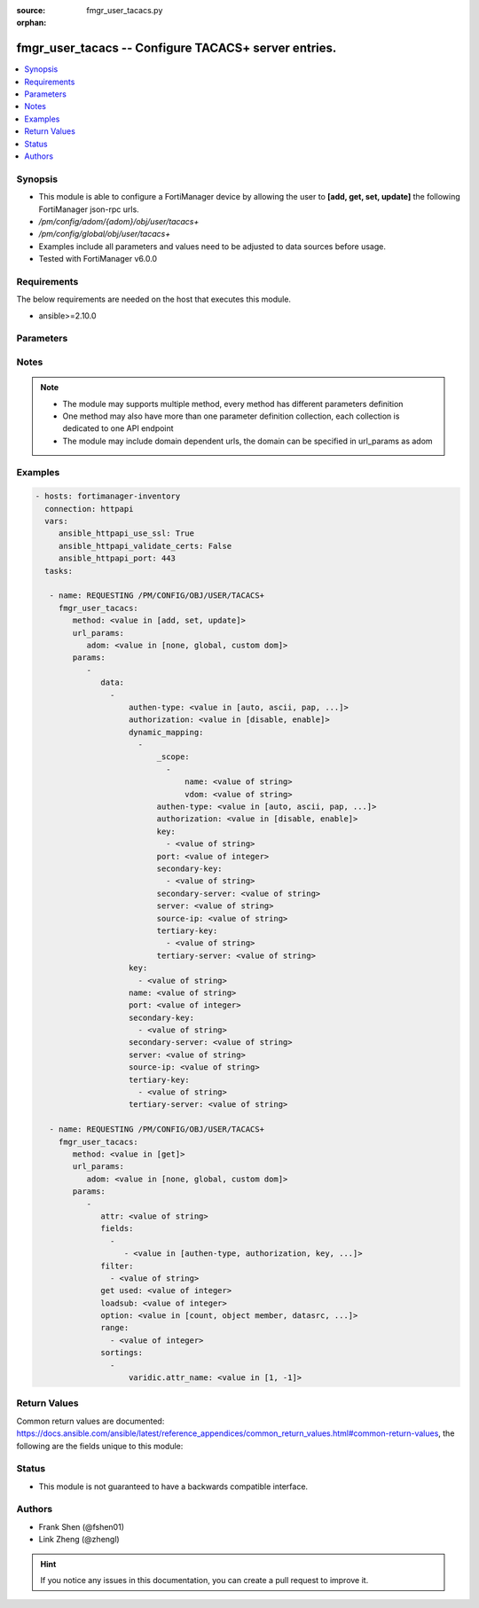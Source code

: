 :source: fmgr_user_tacacs.py

:orphan:

.. _fmgr_user_tacacs:

fmgr_user_tacacs -- Configure TACACS+ server entries.
+++++++++++++++++++++++++++++++++++++++++++++++++++++

.. versionadded:: 2.10

.. contents::
   :local:
   :depth: 1


Synopsis
--------

- This module is able to configure a FortiManager device by allowing the user to **[add, get, set, update]** the following FortiManager json-rpc urls.
- `/pm/config/adom/{adom}/obj/user/tacacs+`
- `/pm/config/global/obj/user/tacacs+`
- Examples include all parameters and values need to be adjusted to data sources before usage.
- Tested with FortiManager v6.0.0


Requirements
------------
The below requirements are needed on the host that executes this module.

- ansible>=2.10.0



Parameters
----------

.. raw:: html

 <ul>
 <li><span class="li-head">url_params</span> - parameters in url path <span class="li-normal">type: dict</span> <span class="li-required">required: true</span></li>
 <ul class="ul-self">
 <li><span class="li-head">adom</span> - the domain prefix <span class="li-normal">type: str</span> <span class="li-normal"> choices: none, global, custom dom</span></li>
 </ul>
 <li><span class="li-head">parameters for method: [add, set, update]</span> - Configure TACACS+ server entries.</li>
 <ul class="ul-self">
 <li><span class="li-head">data</span> - No description for the parameter <span class="li-normal">type: array</span> <ul class="ul-self">
 <li><span class="li-head">authen-type</span> - Allowed authentication protocols/methods. <span class="li-normal">type: str</span>  <span class="li-normal">choices: [auto, ascii, pap, chap, mschap]</span> </li>
 <li><span class="li-head">authorization</span> - Enable/disable TACACS+ authorization. <span class="li-normal">type: str</span>  <span class="li-normal">choices: [disable, enable]</span> </li>
 <li><span class="li-head">dynamic_mapping</span> - No description for the parameter <span class="li-normal">type: array</span> <ul class="ul-self">
 <li><span class="li-head">_scope</span> - No description for the parameter <span class="li-normal">type: array</span> <ul class="ul-self">
 <li><span class="li-head">name</span> - No description for the parameter <span class="li-normal">type: str</span> </li>
 <li><span class="li-head">vdom</span> - No description for the parameter <span class="li-normal">type: str</span> </li>
 </ul>
 <li><span class="li-head">authen-type</span> - No description for the parameter <span class="li-normal">type: str</span>  <span class="li-normal">choices: [auto, ascii, pap, chap, mschap]</span> </li>
 <li><span class="li-head">authorization</span> - No description for the parameter <span class="li-normal">type: str</span>  <span class="li-normal">choices: [disable, enable]</span> </li>
 <li><span class="li-head">key</span> - No description for the parameter <span class="li-normal">type: array</span> <ul class="ul-self">
 <li><span class="li-head">{no-name}</span> - No description for the parameter <span class="li-normal">type: str</span> </li>
 </ul>
 <li><span class="li-head">port</span> - No description for the parameter <span class="li-normal">type: int</span> </li>
 <li><span class="li-head">secondary-key</span> - No description for the parameter <span class="li-normal">type: array</span> <ul class="ul-self">
 <li><span class="li-head">{no-name}</span> - No description for the parameter <span class="li-normal">type: str</span> </li>
 </ul>
 <li><span class="li-head">secondary-server</span> - No description for the parameter <span class="li-normal">type: str</span> </li>
 <li><span class="li-head">server</span> - No description for the parameter <span class="li-normal">type: str</span> </li>
 <li><span class="li-head">source-ip</span> - No description for the parameter <span class="li-normal">type: str</span> </li>
 <li><span class="li-head">tertiary-key</span> - No description for the parameter <span class="li-normal">type: array</span> <ul class="ul-self">
 <li><span class="li-head">{no-name}</span> - No description for the parameter <span class="li-normal">type: str</span> </li>
 </ul>
 <li><span class="li-head">tertiary-server</span> - No description for the parameter <span class="li-normal">type: str</span> </li>
 </ul>
 <li><span class="li-head">key</span> - No description for the parameter <span class="li-normal">type: array</span> <ul class="ul-self">
 <li><span class="li-head">{no-name}</span> - No description for the parameter <span class="li-normal">type: str</span> </li>
 </ul>
 <li><span class="li-head">name</span> - TACACS+ server entry name. <span class="li-normal">type: str</span> </li>
 <li><span class="li-head">port</span> - Port number of the TACACS+ server. <span class="li-normal">type: int</span> </li>
 <li><span class="li-head">secondary-key</span> - No description for the parameter <span class="li-normal">type: array</span> <ul class="ul-self">
 <li><span class="li-head">{no-name}</span> - No description for the parameter <span class="li-normal">type: str</span> </li>
 </ul>
 <li><span class="li-head">secondary-server</span> - Secondary TACACS+ server CN domain name or IP address. <span class="li-normal">type: str</span> </li>
 <li><span class="li-head">server</span> - Primary TACACS+ server CN domain name or IP address. <span class="li-normal">type: str</span> </li>
 <li><span class="li-head">source-ip</span> - source IP for communications to TACACS+ server. <span class="li-normal">type: str</span> </li>
 <li><span class="li-head">tertiary-key</span> - No description for the parameter <span class="li-normal">type: array</span> <ul class="ul-self">
 <li><span class="li-head">{no-name}</span> - No description for the parameter <span class="li-normal">type: str</span> </li>
 </ul>
 <li><span class="li-head">tertiary-server</span> - Tertiary TACACS+ server CN domain name or IP address. <span class="li-normal">type: str</span> </li>
 </ul>
 </ul>
 <li><span class="li-head">parameters for method: [get]</span> - Configure TACACS+ server entries.</li>
 <ul class="ul-self">
 <li><span class="li-head">attr</span> - The name of the attribute to retrieve its datasource. <span class="li-normal">type: str</span> </li>
 <li><span class="li-head">fields</span> - No description for the parameter <span class="li-normal">type: array</span> <ul class="ul-self">
 <li><span class="li-head">{no-name}</span> - No description for the parameter <span class="li-normal">type: array</span> <ul class="ul-self">
 <li><span class="li-head">{no-name}</span> - No description for the parameter <span class="li-normal">type: str</span>  <span class="li-normal">choices: [authen-type, authorization, key, name, port, secondary-key, secondary-server, server, source-ip, tertiary-key, tertiary-server]</span> </li>
 </ul>
 </ul>
 <li><span class="li-head">filter</span> - No description for the parameter <span class="li-normal">type: array</span> <ul class="ul-self">
 <li><span class="li-head">{no-name}</span> - No description for the parameter <span class="li-normal">type: str</span> </li>
 </ul>
 <li><span class="li-head">get used</span> - No description for the parameter <span class="li-normal">type: int</span> </li>
 <li><span class="li-head">loadsub</span> - Enable or disable the return of any sub-objects. <span class="li-normal">type: int</span> </li>
 <li><span class="li-head">option</span> - Set fetch option for the request. <span class="li-normal">type: str</span>  <span class="li-normal">choices: [count, object member, datasrc, get reserved, syntax]</span> </li>
 <li><span class="li-head">range</span> - No description for the parameter <span class="li-normal">type: array</span> <ul class="ul-self">
 <li><span class="li-head">{no-name}</span> - No description for the parameter <span class="li-normal">type: int</span> </li>
 </ul>
 <li><span class="li-head">sortings</span> - No description for the parameter <span class="li-normal">type: array</span> <ul class="ul-self">
 <li><span class="li-head">{attr_name}</span> - No description for the parameter <span class="li-normal">type: int</span>  <span class="li-normal">choices: [1, -1]</span> </li>
 </ul>
 </ul>
 </ul>






Notes
-----
.. note::

   - The module may supports multiple method, every method has different parameters definition

   - One method may also have more than one parameter definition collection, each collection is dedicated to one API endpoint

   - The module may include domain dependent urls, the domain can be specified in url_params as adom

Examples
--------

.. code-block:: yaml+jinja

 - hosts: fortimanager-inventory
   connection: httpapi
   vars:
      ansible_httpapi_use_ssl: True
      ansible_httpapi_validate_certs: False
      ansible_httpapi_port: 443
   tasks:

    - name: REQUESTING /PM/CONFIG/OBJ/USER/TACACS+
      fmgr_user_tacacs:
         method: <value in [add, set, update]>
         url_params:
            adom: <value in [none, global, custom dom]>
         params:
            -
               data:
                 -
                     authen-type: <value in [auto, ascii, pap, ...]>
                     authorization: <value in [disable, enable]>
                     dynamic_mapping:
                       -
                           _scope:
                             -
                                 name: <value of string>
                                 vdom: <value of string>
                           authen-type: <value in [auto, ascii, pap, ...]>
                           authorization: <value in [disable, enable]>
                           key:
                             - <value of string>
                           port: <value of integer>
                           secondary-key:
                             - <value of string>
                           secondary-server: <value of string>
                           server: <value of string>
                           source-ip: <value of string>
                           tertiary-key:
                             - <value of string>
                           tertiary-server: <value of string>
                     key:
                       - <value of string>
                     name: <value of string>
                     port: <value of integer>
                     secondary-key:
                       - <value of string>
                     secondary-server: <value of string>
                     server: <value of string>
                     source-ip: <value of string>
                     tertiary-key:
                       - <value of string>
                     tertiary-server: <value of string>

    - name: REQUESTING /PM/CONFIG/OBJ/USER/TACACS+
      fmgr_user_tacacs:
         method: <value in [get]>
         url_params:
            adom: <value in [none, global, custom dom]>
         params:
            -
               attr: <value of string>
               fields:
                 -
                    - <value in [authen-type, authorization, key, ...]>
               filter:
                 - <value of string>
               get used: <value of integer>
               loadsub: <value of integer>
               option: <value in [count, object member, datasrc, ...]>
               range:
                 - <value of integer>
               sortings:
                 -
                     varidic.attr_name: <value in [1, -1]>



Return Values
-------------


Common return values are documented: https://docs.ansible.com/ansible/latest/reference_appendices/common_return_values.html#common-return-values, the following are the fields unique to this module:


.. raw:: html

 <ul>
 <li><span class="li-return"> return values for method: [add, set, update]</span> </li>
 <ul class="ul-self">
 <li><span class="li-return">status</span>
 - No description for the parameter <span class="li-normal">type: dict</span> <ul class="ul-self">
 <li> <span class="li-return"> code </span> - No description for the parameter <span class="li-normal">type: int</span>  </li>
 <li> <span class="li-return"> message </span> - No description for the parameter <span class="li-normal">type: str</span>  </li>
 </ul>
 <li><span class="li-return">url</span>
 - No description for the parameter <span class="li-normal">type: str</span>  <span class="li-normal">example: /pm/config/adom/{adom}/obj/user/tacacs+</span>  </li>
 </ul>
 <li><span class="li-return"> return values for method: [get]</span> </li>
 <ul class="ul-self">
 <li><span class="li-return">data</span>
 - No description for the parameter <span class="li-normal">type: array</span> <ul class="ul-self">
 <li> <span class="li-return"> authen-type </span> - Allowed authentication protocols/methods. <span class="li-normal">type: str</span>  </li>
 <li> <span class="li-return"> authorization </span> - Enable/disable TACACS+ authorization. <span class="li-normal">type: str</span>  </li>
 <li> <span class="li-return"> dynamic_mapping </span> - No description for the parameter <span class="li-normal">type: array</span> <ul class="ul-self">
 <li> <span class="li-return"> _scope </span> - No description for the parameter <span class="li-normal">type: array</span> <ul class="ul-self">
 <li> <span class="li-return"> name </span> - No description for the parameter <span class="li-normal">type: str</span>  </li>
 <li> <span class="li-return"> vdom </span> - No description for the parameter <span class="li-normal">type: str</span>  </li>
 </ul>
 <li> <span class="li-return"> authen-type </span> - No description for the parameter <span class="li-normal">type: str</span>  </li>
 <li> <span class="li-return"> authorization </span> - No description for the parameter <span class="li-normal">type: str</span>  </li>
 <li> <span class="li-return"> key </span> - No description for the parameter <span class="li-normal">type: array</span> <ul class="ul-self">
 <li><span class="li-return">{no-name}</span> - No description for the parameter <span class="li-normal">type: str</span>  </li>
 </ul>
 <li> <span class="li-return"> port </span> - No description for the parameter <span class="li-normal">type: int</span>  </li>
 <li> <span class="li-return"> secondary-key </span> - No description for the parameter <span class="li-normal">type: array</span> <ul class="ul-self">
 <li><span class="li-return">{no-name}</span> - No description for the parameter <span class="li-normal">type: str</span>  </li>
 </ul>
 <li> <span class="li-return"> secondary-server </span> - No description for the parameter <span class="li-normal">type: str</span>  </li>
 <li> <span class="li-return"> server </span> - No description for the parameter <span class="li-normal">type: str</span>  </li>
 <li> <span class="li-return"> source-ip </span> - No description for the parameter <span class="li-normal">type: str</span>  </li>
 <li> <span class="li-return"> tertiary-key </span> - No description for the parameter <span class="li-normal">type: array</span> <ul class="ul-self">
 <li><span class="li-return">{no-name}</span> - No description for the parameter <span class="li-normal">type: str</span>  </li>
 </ul>
 <li> <span class="li-return"> tertiary-server </span> - No description for the parameter <span class="li-normal">type: str</span>  </li>
 </ul>
 <li> <span class="li-return"> key </span> - No description for the parameter <span class="li-normal">type: array</span> <ul class="ul-self">
 <li><span class="li-return">{no-name}</span> - No description for the parameter <span class="li-normal">type: str</span>  </li>
 </ul>
 <li> <span class="li-return"> name </span> - TACACS+ server entry name. <span class="li-normal">type: str</span>  </li>
 <li> <span class="li-return"> port </span> - Port number of the TACACS+ server. <span class="li-normal">type: int</span>  </li>
 <li> <span class="li-return"> secondary-key </span> - No description for the parameter <span class="li-normal">type: array</span> <ul class="ul-self">
 <li><span class="li-return">{no-name}</span> - No description for the parameter <span class="li-normal">type: str</span>  </li>
 </ul>
 <li> <span class="li-return"> secondary-server </span> - Secondary TACACS+ server CN domain name or IP address. <span class="li-normal">type: str</span>  </li>
 <li> <span class="li-return"> server </span> - Primary TACACS+ server CN domain name or IP address. <span class="li-normal">type: str</span>  </li>
 <li> <span class="li-return"> source-ip </span> - source IP for communications to TACACS+ server. <span class="li-normal">type: str</span>  </li>
 <li> <span class="li-return"> tertiary-key </span> - No description for the parameter <span class="li-normal">type: array</span> <ul class="ul-self">
 <li><span class="li-return">{no-name}</span> - No description for the parameter <span class="li-normal">type: str</span>  </li>
 </ul>
 <li> <span class="li-return"> tertiary-server </span> - Tertiary TACACS+ server CN domain name or IP address. <span class="li-normal">type: str</span>  </li>
 </ul>
 <li><span class="li-return">status</span>
 - No description for the parameter <span class="li-normal">type: dict</span> <ul class="ul-self">
 <li> <span class="li-return"> code </span> - No description for the parameter <span class="li-normal">type: int</span>  </li>
 <li> <span class="li-return"> message </span> - No description for the parameter <span class="li-normal">type: str</span>  </li>
 </ul>
 <li><span class="li-return">url</span>
 - No description for the parameter <span class="li-normal">type: str</span>  <span class="li-normal">example: /pm/config/adom/{adom}/obj/user/tacacs+</span>  </li>
 </ul>
 </ul>





Status
------

- This module is not guaranteed to have a backwards compatible interface.


Authors
-------

- Frank Shen (@fshen01)
- Link Zheng (@zhengl)


.. hint::

    If you notice any issues in this documentation, you can create a pull request to improve it.



